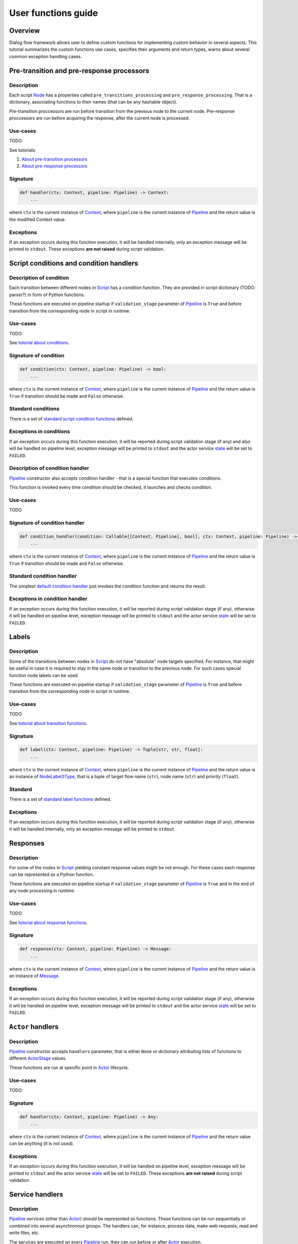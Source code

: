 User functions guide
--------------------

Overview
~~~~~~~~

Dialog flow framework allows user to define custom functions for implementing custom behavior
in several aspects.
This tutorial summarizes the custom functions use cases, specifies their arguments and return
types, warns about several common exception handling cases.

Pre-transition and pre-response processors
~~~~~~~~~~~~~~~~~~~~~~~~~~~~~~~~~~~~~~~~~~

Description
===========

Each script `Node <../api/dff.script.core.script#Node>`__ has a properties called
``pre_transitions_processing`` and ``pre_response_processing``.
That is a dictionary, associating functions to their names (that can be any hashable object).

Pre-transition proccessors are run before transition from the previous node to the current node.
Pre-response proccessors are run before acquiring the response, after the current node is processed.

Use-cases
=========

TODO

See tutorials:

#. `About pre-transition processors <../tutorials/tutorials.script.core.9_pre_transitions_processing>`__
#. `About pre-response processors <../tutorials/tutorials.script.core.7_pre_response_processing>`__

Signature
=========

.. code-block:: python

    def handler(ctx: Context, pipeline: Pipeline) -> Context:
        ...

where ``ctx`` is the current instance of `Context <../api/dff.script.core.context#Context>`__,
where ``pipeline`` is the current instance of `Pipeline <../api/dff.pipeline.pipeline.pipeline#Pipeline>`__
and the return value is the modified Context value.

Exceptions
==========

If an exception occurs during this function execution, it will be handled internally,
only an exception message will be printed to ``stdout``.
These exceptions **are not raised** during script validation.

Script conditions and condition handlers
~~~~~~~~~~~~~~~~~~~~~~~~~~~~~~~~~~~~~~~~

Description of condition
========================

Each transition between different nodes in `Script <../api/dff.script.core.script#Script>`__
has a condition function.
They are provided in script dictionary (TODO: parser?) in form of Python functions.

These functions are executed on pipeline startup if ``validation_stage`` parameter of
`Pipeline <../api/dff.pipeline.pipeline.pipeline#Pipeline>`__ is ``True`` and before transition
from the corresponding node in script in runtime.

Use-cases
=========

TODO

See `tutorial about conditions <../tutorials/tutorials.script.core.2_conditions>`__.

Signature of condition
======================

.. code-block:: python

    def condition(ctx: Context, pipeline: Pipeline) -> bool:
        ...

where ``ctx`` is the current instance of `Context <../api/dff.script.core.context#Context>`__,
where ``pipeline`` is the current instance of `Pipeline <../api/dff.pipeline.pipeline.pipeline#Pipeline>`__
and the return value is ``True`` if transition should be made and ``False`` otherwise.

Standard conditions
===================

There is a set of `standard script condition functions <../api/dff.script.conditions.std_conditions>`__ defined.

Exceptions in conditions
========================

If an exception occurs during this function execution, it will be reported during script validation stage
(if any) and also will be handled on pipeline level,
exception message will be printed to ``stdout`` and the actor service `state <../api/dff.pipeline.types#ComponentExecutionState>`__
will be set to ``FAILED``.

Description of condition handler
================================

`Pipeline <../api/dff.pipeline.pipeline.pipeline#Pipeline>`__ constructor also accepts
condition handler - that is a special function that executes conditions.

This function is invoked every time condition should be checked, it launches and checks condition.

Use-cases
=========

TODO

Signature of condition handler
==============================

.. code-block:: python

    def condition_handler(condition: Callable[[Context, Pipeline], bool], ctx: Context, pipeline: Pipeline) -> bool:
        ...

where ``ctx`` is the current instance of `Context <../api/dff.script.core.context#Context>`__,
where ``pipeline`` is the current instance of `Pipeline <../api/dff.pipeline.pipeline.pipeline#Pipeline>`__
and the return value is ``True`` if transition should be made and ``False`` otherwise.

Standard condition handler
==========================

The simplest `default condition handler <../api/dff.pipeline.pipeline.actor#default_condition_handler>`__
just invokes the condition function and returns the result.

Exceptions in condition handler
================================

If an exception occurs during this function execution, it will be reported during script validation stage
(if any), otherwise it will be handled on pipeline level,
exception message will be printed to ``stdout`` and the actor service `state <../api/dff.pipeline.types#ComponentExecutionState>`__
will be set to ``FAILED``.

Labels
~~~~~~

Description
===========

Some of the transitions between nodes in `Script <../api/dff.script.core.script#Script>`__
do not have "absolute" node targets specified.
For instance, that might be useful in case it is required to stay in the same node or transition
to the previous node.
For such cases special function node labels can be used.

These functions are executed on pipeline startup if ``validation_stage`` parameter of
`Pipeline <../api/dff.pipeline.pipeline.pipeline#Pipeline>`__ is ``True`` and before transition
from the corresponding node in script in runtime.

Use-cases
=========

TODO

See `tutorial about transition functions <../tutorials/tutorials.script.core.4_transitions>`__.

Signature
=========

.. code-block:: python

    def label(ctx: Context, pipeline: Pipeline) -> Tuple[str, str, float]:
        ...

where ``ctx`` is the current instance of `Context <../api/dff.script.core.context#Context>`__,
where ``pipeline`` is the current instance of `Pipeline <../api/dff.pipeline.pipeline.pipeline#Pipeline>`__
and the return value is an instance of `NodeLabel3Type <../api/dff.script.core.types#NodeLabel3Type>`__,
that is a tuple of target flow name (``str``), node name (``str``) and priority (``float``).

Standard
========

There is a set of `standard label functions <../api/dff.script.conditions.std_labels>`__ defined.

Exceptions
==========

If an exception occurs during this function execution, it will be reported during script validation stage
(if any), otherwise it will be handled internally, only an exception message will be printed to ``stdout``.

Responses
~~~~~~~~~

Description
===========

For some of the nodes in `Script <../api/dff.script.core.script#Script>`__ yielding constant response values
might be not enough.
For these cases each response can be represented as a Python function.

These functions are executed on pipeline startup if ``validation_stage`` parameter of
`Pipeline <../api/dff.pipeline.pipeline.pipeline#Pipeline>`__ is ``True`` and in the end
of any node processing in runtime.

Use-cases
=========

TODO

See `tutorial about response functions <../tutorials/tutorials.script.core.3_responses>`__.

Signature
=========

.. code-block:: python

    def response(ctx: Context, pipeline: Pipeline) -> Message:
        ...

where ``ctx`` is the current instance of `Context <../api/dff.script.core.context#Context>`__,
where ``pipeline`` is the current instance of `Pipeline <../api/dff.pipeline.pipeline.pipeline#Pipeline>`__
and the return value is an instance of `Message <../api/dff.script.core.message#Message>`__.

Exceptions
==========

If an exception occurs during this function execution, it will be reported during script validation stage
(if any), otherwise it will be handled on pipeline level,
exception message will be printed to ``stdout`` and the actor service `state <../api/dff.pipeline.types#ComponentExecutionState>`__
will be set to ``FAILED``.

``Actor`` handlers
~~~~~~~~~~~~~~~~~~

Description
===========

`Pipeline <../api/dff.pipeline.pipeline.pipeline#Pipeline>`__ constructor accepts ``handlers``
parameter, that is either ``None`` or dictionary attributing lists of functions to different
`ActorStage <../api/dff.script.core.types#ActorStage>`__ values.

These functions are run at specific point in `Actor <../api/dff.pipeline.pipeline.actor#Actor>`__
lifecycle.

Use-cases
=========

TODO

Signature
=========

.. code-block:: python

    def handler(ctx: Context, pipeline: Pipeline) -> Any:
        ...

where ``ctx`` is the current instance of `Context <../api/dff.script.core.context#Context>`__,
where ``pipeline`` is the current instance of `Pipeline <../api/dff.pipeline.pipeline.pipeline#Pipeline>`__
and the return value can be anything (it is not used).

Exceptions
==========

If an exception occurs during this function execution, it will be handled on pipeline level,
exception message will be printed to ``stdout`` and the actor service `state <../api/dff.pipeline.types#ComponentExecutionState>`__
will be set to ``FAILED``.
These exceptions **are not raised** during script validation.

Service handlers
~~~~~~~~~~~~~~~~

Description
===========

`Pipeline <../api/dff.pipeline.pipeline.pipeline#Pipeline>`__ services (other than `Actor <../api/dff.pipeline.pipeline.pipeline#ACTOR>`__)
should be represented as functions.
These functions can be run sequentially or combined into several asynchronous groups.
The handlers can, for instance, process data, make web requests, read and write files, etc.

The services are executed on every `Pipeline <../api/dff.pipeline.pipeline.pipeline#Pipeline>`__ run,
they can run before or after `Actor <../api/dff.pipeline.pipeline.pipeline#ACTOR>`__ execution.

Use-cases
=========

TODO

See tutorials:

#. `About synchronous services (basic) <../tutorials/tutorials.pipeline.3_pipeline_dict_with_services_basic>`__
#. `About synchronous services (advanced) <../tutorials/tutorials.pipeline.3_pipeline_dict_with_services_full>`__
#. `About asynchronous services (basic) <../tutorials/tutorials.pipeline.5_asynchronous_groups_and_services_basic>`__
#. `About asynchronous services (advanced) <../tutorials/tutorials.pipeline.5_asynchronous_groups_and_services_full>`__

Signatures
==========

.. code-block:: python

    async def handler(ctx: Context) -> Any:
        ...

    async def handler(ctx: Context, pipeline: Pipeline) -> Any:
        ...

    async def handler(ctx: Context, pipeline: Pipeline, runtime_info: Dict) -> Any:
        ...

where ``ctx`` is the current instance of `Context <../api/dff.script.core.context#Context>`__,
where ``pipeline`` is the current instance of `Pipeline <../api/dff.pipeline.pipeline.pipeline#Pipeline>`__,
where ``runtime_info`` is a `runtime info dictionary <../api/dff.pipeline.types#ExtraHandlerRuntimeInfo>`__
and the return value can be anything (it is not used).

Exceptions
==========

If this function exceeds timeout (that implies that ``TimeoutError`` is thrown), it will be interrupted
in parent `ServiceGroup <../api/dff.pipeline.service.group#ServiceGroup>`__ and an exception message will be printed to ``stdout``.
If any other exception occurs during this function execution, it will be handled on pipeline level,
exception message will be printed to ``stdout`` and the service `state <../api/dff.pipeline.types#ComponentExecutionState>`__
will be set to ``FAILED``.

Service conditions
~~~~~~~~~~~~~~~~~~

Description
===========

`Pipeline <../api/dff.pipeline.pipeline.pipeline#Pipeline>`__ services (other than `Actor <../api/dff.pipeline.pipeline.pipeline#ACTOR>`__)
can be executed conditionally.
For that some special conditions should be used (that are in a way similar to `Script conditions and condition handlers`_).
However, there is no such thing as ``condition handler`` function in pipeline.

These conditions are only run before services they are related to, that can be any services **except for Actor**.

Use-cases
=========

TODO

See tutorials:

#. `About service groups and conditions (basic) <../tutorials/tutorials.pipeline.4_groups_and_conditions_basic>`__
#. `About service groups and conditions (advanced) <../tutorials/tutorials.pipeline.4_groups_and_conditions_full>`__

Signature
=========

.. code-block:: python

    def condition(ctx: Context, pipeline: Pipeline) -> bool:
        ...

where ``ctx`` is the current instance of `Context <../api/dff.script.core.context#Context>`__,
where ``pipeline`` is the current instance of `Pipeline <../api/dff.pipeline.pipeline.pipeline#Pipeline>`__
and the return value is ``True`` if the service should be run and ``False`` otherwise.

Standard
========

There is a set of `standard service condition functions <../api/dff.pipeline.conditions>`__ defined.

Exceptions
==========

If any other exception occurs during this function execution, it will be handled on pipeline level,
exception message will be printed to ``stdout`` and the service `state <../api/dff.pipeline.types#ComponentExecutionState>`__
will be set to ``FAILED``.

Extra handlers
~~~~~~~~~~~~~~

Description
===========

For any service in a `Pipeline <../api/dff.pipeline.pipeline.pipeline#Pipeline>`__ special
extra handler functions can be added.
These functions can handle statistics collection, input data transformation
or other pipeline functionality extension.

These functions can be either added to `pipeline dict <../api/dff.pipeline.types#PipelineBuilder>`__
or added to all services at once with `add_global_handler <../api/dff.pipeline.pipeline.pipeline#add_global_handler>`__
function.
The handlers can be executed before or after pipeline services.

Use-cases
=========

TODO

See tutorials:

#. `About extra handlers (basic) <../tutorials/tutorials.pipeline.7_extra_handlers_basic>`__
#. `About extra handlers (advanced) <../tutorials/tutorials.pipeline.7_extra_handlers_full>`__
#. `About extra handlers and extensions <../tutorials/tutorials.pipeline.8_extra_handlers_and_extensions>`__

Signatures
==========

.. code-block:: python

    async def handler(ctx: Context) -> Any:
        ...

    async def handler(ctx: Context, pipeline: Pipeline) -> Any:
        ...

    async def handler(ctx: Context, pipeline: Pipeline, runtime_info: Dict) -> Any:
        ...

where ``ctx`` is the current instance of `Context <../api/dff.script.core.context#Context>`__,
where ``pipeline`` is the current instance of `Pipeline <../api/dff.pipeline.pipeline.pipeline#Pipeline>`__,
where ``runtime_info`` is a `runtime info dictionary <../api/dff.pipeline.types#ExtraHandlerRuntimeInfo>`__
and the return value can be anything (it is not used).

Exceptions
==========

If this function exceeds timeout (that implies that ``TimeoutError`` is thrown), it will be interrupted
and an exception message will be printed to ``stdout``.
If any other exception occurs during this function execution, it **will not** be handled on pipeline level,
it will either be reported in parent `ServiceGroup <../api/dff.pipeline.service.group#ServiceGroup>`__ or interrupt pipeline execution.

Statistics extractors
~~~~~~~~~~~~~~~~~~~~~

Description
===========

Statistics module introduces the concept of extractor functions.
These are equivalent to pipeline's regular extra handlers (described above) except that
they have to be decorated by Opentelemetry's `OtelInstrumentor <../api/dff.stats.instrumentor#OtelInstrumentor>`_
class that proxies the output of these handlers and redirects it to Opentelemetry services.

See the `extractor function tutorial <../tutorials/tutorials.stats.1_extractor_functions.py>`__ for reference.

Use-cases
=========

TODO

See `tutorial about extractor functions <../tutorials/tutorials.stats.1_extractor_functions>`__.

Signature
=========

.. code-block:: python

    def extractor(ctx: Context, pipeline: Pipeline, runtime_info: Dict) -> None:
        ...

where ``ctx`` is the current instance of `Context <../api/dff.script.core.context#Context>`__,
where ``pipeline`` is the current instance of `Pipeline <../api/dff.pipeline.pipeline.pipeline#Pipeline>`__
and ``runtime_info`` is a `runtime info dictionary <../api/dff.pipeline.types#ExtraHandlerRuntimeInfo>`__.

Standard
========

There is a set of `standard statistics extractors <../api/dff.stats.default_extractors>`__ defined.

Exceptions
==========

If an exception occurs during this function execution, it is not handled and will be thrown
during `OtelInstrumentor <../api/dff.stats.instrumentor#OtelInstrumentor>`__ ``__call__``
function execution.
